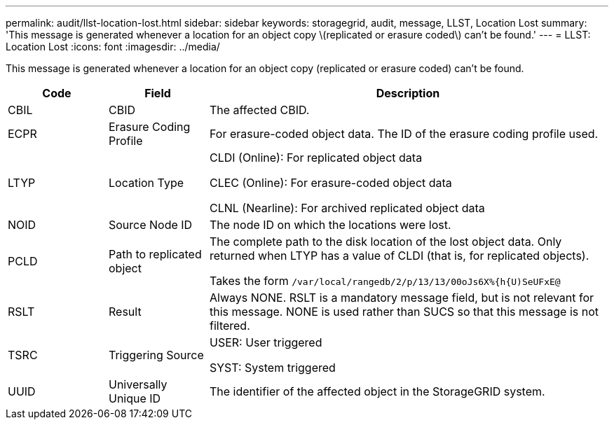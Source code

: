 ---
permalink: audit/llst-location-lost.html
sidebar: sidebar
keywords: storagegrid, audit, message, LLST, Location Lost
summary: 'This message is generated whenever a location for an object copy \(replicated or erasure coded\) can't be found.'
---
= LLST: Location Lost
:icons: font
:imagesdir: ../media/

[.lead]
This message is generated whenever a location for an object copy (replicated or erasure coded) can't be found.

[cols="1a,1a,4a" options="header"]
|===
| Code| Field| Description
a|
CBIL
a|
CBID
a|
The affected CBID.
a|
ECPR
a|
Erasure Coding Profile
a|
For erasure-coded object data. The ID of the erasure coding profile used.
a|
LTYP
a|
Location Type
a|
CLDI (Online): For replicated object data

CLEC (Online): For erasure-coded object data

CLNL (Nearline): For archived replicated object data
a|
NOID
a|
Source Node ID
a|
The node ID on which the locations were lost.
a|
PCLD
a|
Path to replicated object
a|
The complete path to the disk location of the lost object data. Only returned when LTYP has a value of CLDI (that is, for replicated objects).

Takes the form `/var/local/rangedb/2/p/13/13/00oJs6X%{h{U)SeUFxE@`

a|
RSLT
a|
Result
a|
Always NONE. RSLT is a mandatory message field, but is not relevant for this message. NONE is used rather than SUCS so that this message is not filtered.
a|
TSRC
a|
Triggering Source
a|
USER: User triggered

SYST: System triggered
a|
UUID
a|
Universally Unique ID
a|
The identifier of the affected object in the StorageGRID system.
|===
